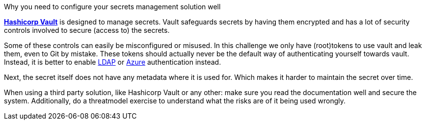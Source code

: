 Why you need to configure your secrets management solution well

https://www.vaultproject.io/[*Hashicorp Vault*] is designed to manage secrets. Vault safeguards secrets by having them encrypted and has a lot of security controls involved to secure (access to) the secrets.

Some of these controls can easily be misconfigured or misused. In this challenge we only have (root)tokens to use vault and leak them, even to Git by mistake. These tokens should actually never be the default way of authenticating yourself towards vault. Instead, it is better to enable https://www.vaultproject.io/docs/auth/ldap[LDAP] or https://www.vaultproject.io/docs/auth/azure[Azure] authentication instead.

Next, the secret itself does not have any metadata where it is used for. Which makes it harder to maintain the secret over time.

When using a third party solution, like Hashicorp Vault or any other: make sure you read the documentation well and secure the system.
Additionally, do a threatmodel exercise to understand what the risks are of it being used wrongly.


